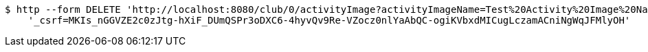[source,bash]
----
$ http --form DELETE 'http://localhost:8080/club/0/activityImage?activityImageName=Test%20Activity%20Image%20Name' \
    '_csrf=MKIs_nGGVZE2c0zJtg-hXiF_DUmQSPr3oDXC6-4hyvQv9Re-VZocz0nlYaAbQC-ogiKVbxdMICugLczamACniNgWqJFMlyOH'
----